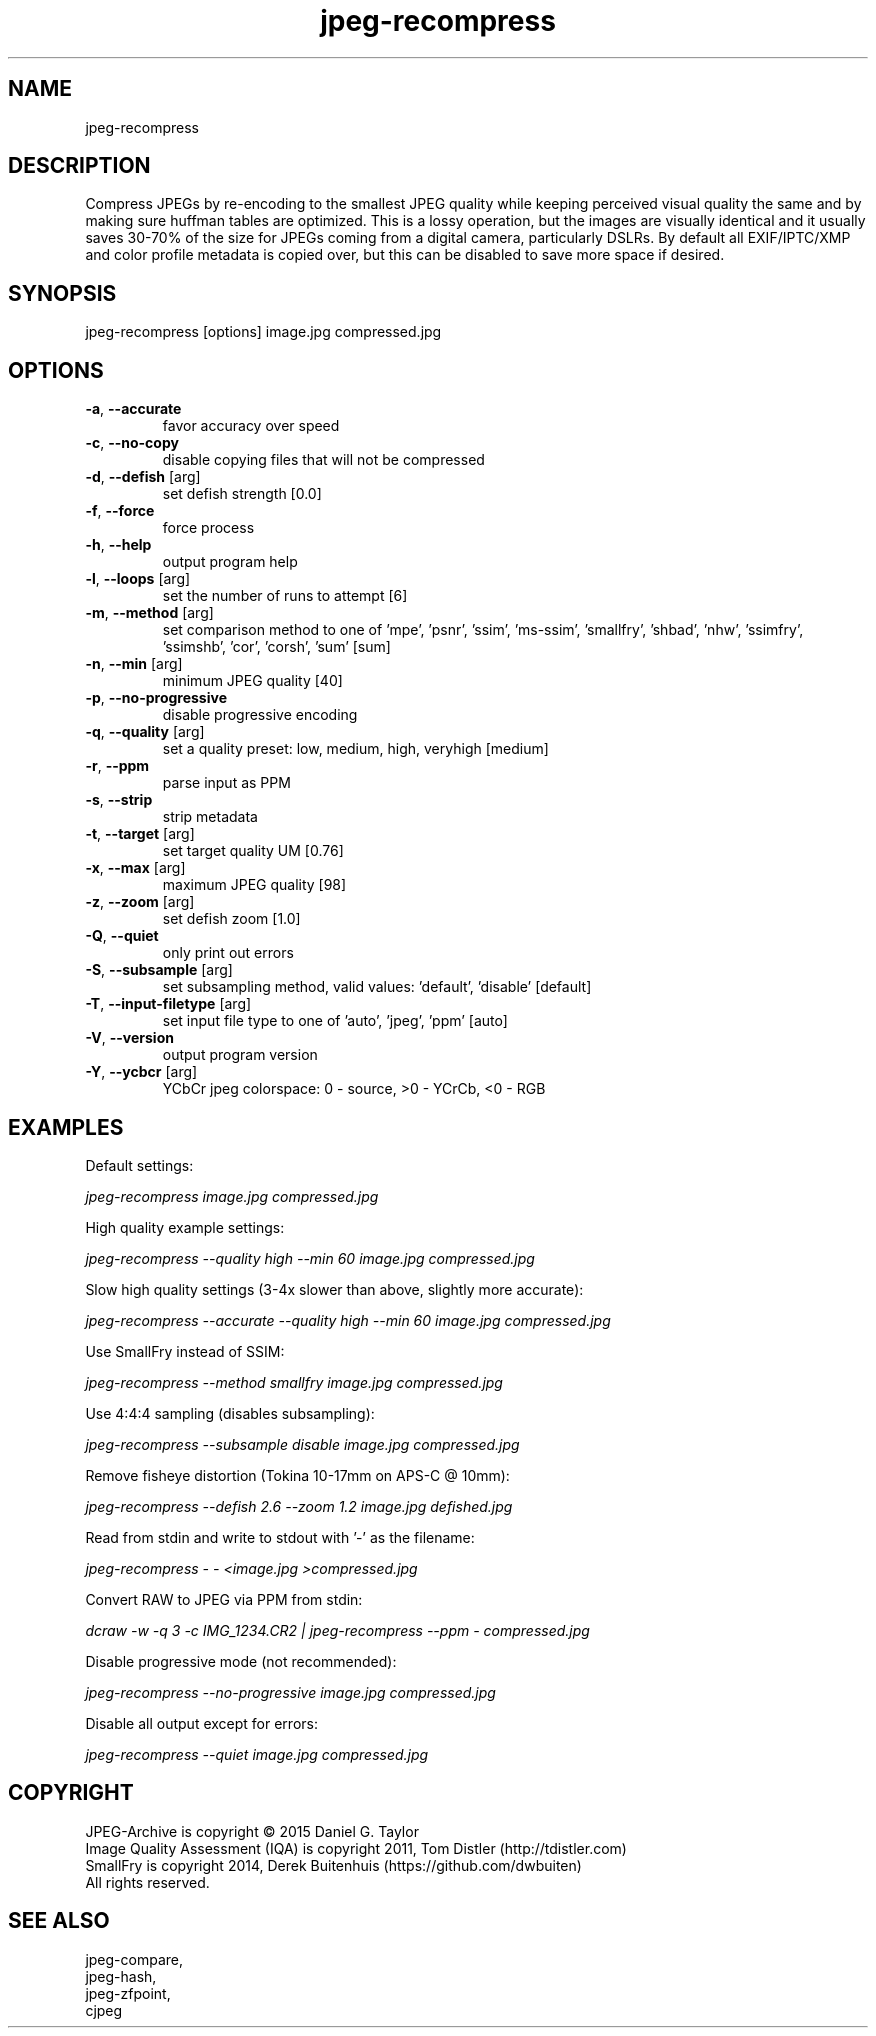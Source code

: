 .TH "jpeg-recompress" 2.4 "03 Aug 2022" "User manual"
.SH NAME
jpeg-recompress
.SH DESCRIPTION
Compress JPEGs by re-encoding to the smallest JPEG quality while keeping perceived
visual quality the same and by making sure huffman tables are optimized.
This is a lossy operation, but the images are visually identical and it usually
saves 30-70% of the size for JPEGs coming from a digital camera, particularly DSLRs.
By default all EXIF/IPTC/XMP and color profile metadata is copied over,
but this can be disabled to save more space if desired.
.SH SYNOPSIS
jpeg-recompress [options] image.jpg compressed.jpg
.SH OPTIONS
.TP
\fB\-a\fR, \fB\-\-accurate\fR
favor accuracy over speed
.TP
\fB\-c\fR, \fB\-\-no-copy\fR
disable copying files that will not be compressed
.TP
\fB\-d\fR, \fB\-\-defish\fR [arg]
set defish strength [0.0]
.TP
\fB\-f\fR, \fB\-\-force\fR
force process
.TP
\fB\-h\fR, \fB\-\-help\fR
output program help
.TP
\fB\-l\fR, \fB\-\-loops\fR [arg]
set the number of runs to attempt [6]
.TP
\fB\-m\fR, \fB\-\-method\fR [arg]
set comparison method to one of 'mpe', 'psnr', 'ssim', 'ms-ssim', 'smallfry', 'shbad', 'nhw', 'ssimfry', 'ssimshb', 'cor', 'corsh', 'sum' [sum]
.TP
\fB\-n\fR, \fB\-\-min\fR [arg]
minimum JPEG quality [40]
.TP
\fB\-p\fR, \fB\-\-no-progressive\fR
disable progressive encoding
.TP
\fB\-q\fR, \fB\-\-quality\fR [arg]
set a quality preset: low, medium, high, veryhigh [medium]
.TP
\fB\-r\fR, \fB\-\-ppm\fR
parse input as PPM
.TP
\fB\-s\fR, \fB\-\-strip\fR
strip metadata
.TP
\fB\-t\fR, \fB\-\-target\fR [arg]
set target quality UM [0.76]
.TP
\fB\-x\fR, \fB\-\-max\fR [arg]
maximum JPEG quality [98]
.TP
\fB\-z\fR, \fB\-\-zoom\fR [arg]
set defish zoom [1.0]
.TP
\fB\-Q\fR, \fB\-\-quiet\fR
only print out errors
.TP
\fB\-S\fR, \fB\-\-subsample\fR [arg]
set subsampling method, valid values: 'default', 'disable' [default]
.TP
\fB\-T\fR, \fB\-\-input-filetype\fR [arg]
set input file type to one of 'auto', 'jpeg', 'ppm' [auto]
.TP
\fB\-V\fR, \fB\-\-version\fR
output program version
.TP
\fB\-Y\fR, \fB\-\-ycbcr\fR [arg]
YCbCr jpeg colorspace: 0 - source, >0 - YCrCb, <0 - RGB
.SH EXAMPLES
Default settings:
.PP
.I
jpeg-recompress image.jpg compressed.jpg
.PP
High quality example settings:
.PP
.I
jpeg-recompress --quality high --min 60 image.jpg compressed.jpg
.PP
Slow high quality settings (3-4x slower than above, slightly more accurate):
.PP
.I
jpeg-recompress --accurate --quality high --min 60 image.jpg compressed.jpg
.PP
Use SmallFry instead of SSIM:
.PP
.I
jpeg-recompress --method smallfry image.jpg compressed.jpg
.PP
Use 4:4:4 sampling (disables subsampling):
.PP
.I
jpeg-recompress --subsample disable image.jpg compressed.jpg
.PP
Remove fisheye distortion (Tokina 10-17mm on APS-C @ 10mm):
.PP
.I
jpeg-recompress --defish 2.6 --zoom 1.2 image.jpg defished.jpg
.PP
Read from stdin and write to stdout with '-' as the filename:
.PP
.I
jpeg-recompress - - <image.jpg >compressed.jpg
.PP
Convert RAW to JPEG via PPM from stdin:
.PP
.I
dcraw -w -q 3 -c IMG_1234.CR2 | jpeg-recompress --ppm - compressed.jpg
.PP
Disable progressive mode (not recommended):
.PP
.I
jpeg-recompress --no-progressive image.jpg compressed.jpg
.PP
Disable all output except for errors:
.PP
.I
jpeg-recompress --quiet image.jpg compressed.jpg
.SH COPYRIGHT
 JPEG-Archive is copyright © 2015 Daniel G. Taylor
 Image Quality Assessment (IQA) is copyright 2011, Tom Distler (http://tdistler.com)
 SmallFry is copyright 2014, Derek Buitenhuis (https://github.com/dwbuiten)
 All rights reserved.
.SH "SEE ALSO"
 jpeg-compare,
 jpeg-hash,
 jpeg-zfpoint,
 cjpeg

